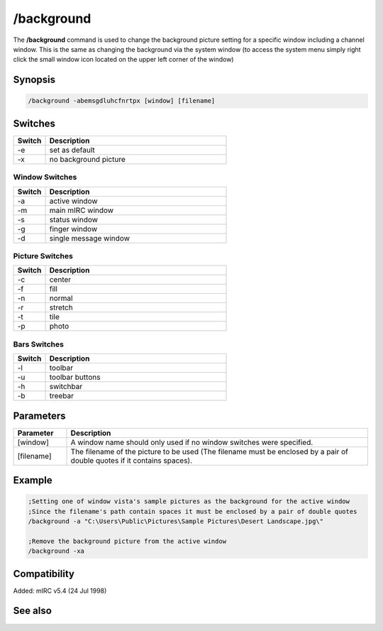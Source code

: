 /background
===========

The **/background** command is used to change the background picture setting for a specific window including a channel window. This is the same as changing the background via the system window (to access the system menu simply right click the small window icon located on the upper left corner of the window)

Synopsis
--------

.. code:: text

    /background -abemsgdluhcfnrtpx [window] [filename]

Switches
--------

.. list-table::
    :widths: 15 85
    :header-rows: 1

    * - Switch
      - Description
    * - -e
      - set as default
    * - -x
      - no background picture
Window Switches
^^^^^^^^^^^^^^^

.. list-table::
    :widths: 15 85
    :header-rows: 1

    * - Switch
      - Description
    * - -a
      - active window
    * - -m
      - main mIRC window
    * - -s
      - status window
    * - -g
      - finger window
    * - -d
      - single message window
Picture Switches
^^^^^^^^^^^^^^^^

.. list-table::
    :widths: 15 85
    :header-rows: 1

    * - Switch
      - Description
    * - -c
      - center
    * - -f
      - fill
    * - -n
      - normal
    * - -r
      - stretch
    * - -t
      - tile
    * - -p
      - photo
Bars Switches
^^^^^^^^^^^^^

.. list-table::
    :widths: 15 85
    :header-rows: 1

    * - Switch
      - Description
    * - -l
      - toolbar
    * - -u
      - toolbar buttons
    * - -h
      - switchbar
    * - -b
      - treebar

Parameters
----------

.. list-table::
    :widths: 15 85
    :header-rows: 1

    * - Parameter
      - Description
    * - [window]
      - A window name should only used if no window switches were specified.
    * - [filename]
      - The filename of the picture to be used (The filename must be enclosed by a pair of double quotes if it contains spaces).

Example
-------

.. code:: text

    ;Setting one of window vista's sample pictures as the background for the active window
    ;Since the filename's path contain spaces it must be enclosed by a pair of double quotes
    /background -a "C:\Users\Public\Pictures\Sample Pictures\Desert Landscape.jpg\"

    ;Remove the background picture from the active window
    /background -xa

Compatibility
-------------

Added: mIRC v5.4 (24 Jul 1998)

See also
--------

.. hlist::
    :columns: 4

    * :doc:`$toolbar </identifiers/toolbar>`
    * :doc:`$color </identifiers/color>`
    * :doc:`$treebar </identifiers/treebar>`
    * :doc:`$menubar </identifiers/menubar>`
    * :doc:`$switchbar </identifiers/switchbar>`
    * :doc:`/color </commands/color>`
    * :doc:`/menubar </commands/menubar>`
    * :doc:`/switchbar </commands/switchbar>`
    * :doc:`/toolbar </commands/toolbar>`
    * :doc:`/treebar </commands/treebar>`
